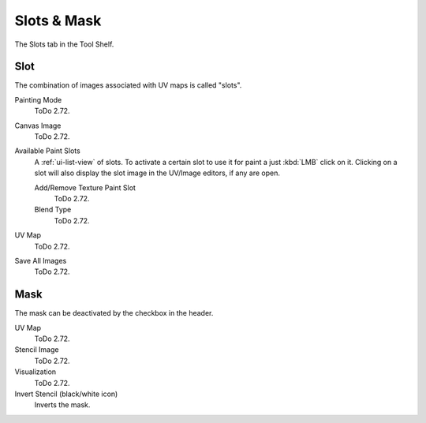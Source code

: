
************
Slots & Mask
************

The Slots tab in the Tool Shelf.


Slot
====

The combination of images associated with UV maps is called "slots".

Painting Mode
   ToDo 2.72.
Canvas Image
   ToDo 2.72.
Available Paint Slots
   A :ref:`ui-list-view` of slots.
   To activate a certain slot to use it for paint a just :kbd:`LMB` click on it.
   Clicking on a slot will also display the slot image in the UV/Image editors, if any are open.

   Add/Remove Texture Paint Slot
      ToDo 2.72.
   Blend Type
      ToDo 2.72.

UV Map
   ToDo 2.72.
Save All Images
   ToDo 2.72.


Mask
====

The mask can be deactivated by the checkbox in the header.

UV Map
   ToDo 2.72.
Stencil Image
   ToDo 2.72.
Visualization
   ToDo 2.72.
Invert Stencil (black/white icon)
   Inverts the mask.
